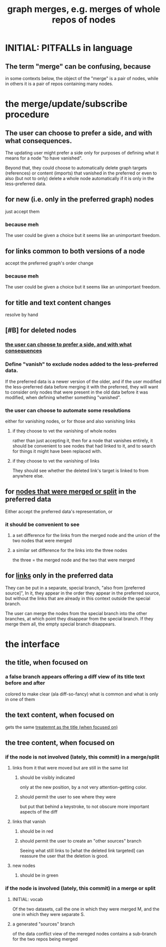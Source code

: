 :PROPERTIES:
:ID:       18047d85-01cc-4323-bcc0-27c24524dc98
:END:
#+title: graph merges, e.g. merges of whole repos of nodes
* INITIAL: PITFALLs in language
** The term "merge" can be confusing, because
   in some contexts below,
   the object of the "merge" is a pair of nodes,
   while in others it is a pair of repos containing many nodes.
* the merge/update/subscribe procedure
** The user can choose to prefer a side, and with what consequences.
   :PROPERTIES:
   :ID:       378df588-4f93-4a31-b6e8-3bed79976e8e
   :END:
   The updating user might prefer a side only for purposes
   of defining what it means for a node "to have vanished".

   Beyond that, they could choose to automatically delete
   graph targets (references) or content (imports)
   that vanished in the preferred
   or even to also (but not to only)
   delete a whole node automatically
   if it is only in the less-preferred data.
** for new (i.e. only in the preferred graph) nodes
   just accept them
*** because meh
    The user could be given a choice
    but it seems like an unimportant freedom.
** for links common to both versions of a node
   accept the preferred graph's order change
*** because meh
    The user could be given a choice
    but it seems like an unimportant freedom.
** for title and text content changes
   resolve by hand
** [#B] for deleted nodes
*** [[id:378df588-4f93-4a31-b6e8-3bed79976e8e][the user can choose to prefer a side, and with what consequences]]
*** Define "vanish" to exclude nodes added to the less-preferred data.
    If the preferred data is a newer version of the older,
    and if the user modified the less-preferred data
    before merging it with the preferred,
    they will want to consider only nodes that were present
    in the old data before it was modified,
    when defining whether something "vanished".
*** the user can choose to automate some resolutions
    either for vanishing nodes, or for those and also vanishing links
**** if they choose to vet the vanishing of whole nodes
     rather than just accepting it, then
     for a node that vanishes entirely,
     it should be convenient to see nodes that had linked to it,
     and to search for things it might have been replaced with.
**** if they choose to vet the vanishing of links
     They should see whether the deleted link's target
     is linked to from anywhere else.
** for [[id:67bdcd4c-2f10-4e6d-afc8-d721bf746a8b][nodes that were merged or split]] in the preferred data
   Either accept the preferred data's representation, or
*** it should be convenient to see
**** a set difference for the links from the merged node and the union of the two nodes that were merged
**** a similar set difference for the links into the three nodes
     the three = the merged node and the two that were merged
** for [[id:61f58054-3032-4e45-bfda-dbc278c040d7][links]] only in the preferred data
   They can be put in a separate, special branch,
   "also from [preferred source]",
   In it, they appear in the order they appear in the preferred source,
   but without the links that are already in this context
   outside the special branch.

   The user can merge the nodes from the special branch
   into the other branches,
   at which point they disappear from the special branch.
   If they merge them all, the empty special branch disappears.
* the interface
** the title, when focused on
*** a false branch appears offering a diff view of its title text before and after
    :PROPERTIES:
    :ID:       f95ad464-adf8-4b6f-897e-8c666aae5240
    :END:
    colored to make clear (ala diff-so-fancy)
    what is common and what is only in one of them
** the text content, when focused on
   gets the same [[id:f95ad464-adf8-4b6f-897e-8c666aae5240][treatemnt as the title (when focused on)]]
** the tree content, when focused on
*** if the node is not involved (lately, this commit) in a merge/split
**** links from it that were moved but are still in the same list
     :PROPERTIES:
     :ID:       995c3b70-fc5d-4105-8c9e-163406882cff
     :END:
***** should be visibly indicated
      only at the new position,
      by a not very attention-getting color.
***** should permit the user to see where they were
      but put that behind a keystroke,
      to not obscure more important aspects of the diff
**** links that vanish
***** should be in red
***** should permit the user to create an "other sources" branch
      Seeing what still links to [what the deleted link targeted]
      can reassure the user that the deletion is good.
**** new nodes
***** should be in green
*** if the node is involved (lately, this commit) in a merge or split
**** INITIAL: vocab
     Of the two datasets, call the one in which they were merged M,
     and the one in which they were separate S.
**** a generated "sources" branch
     of the data conflict view of the mereged nodes
     contains a sub-branch for the two repos being merged
